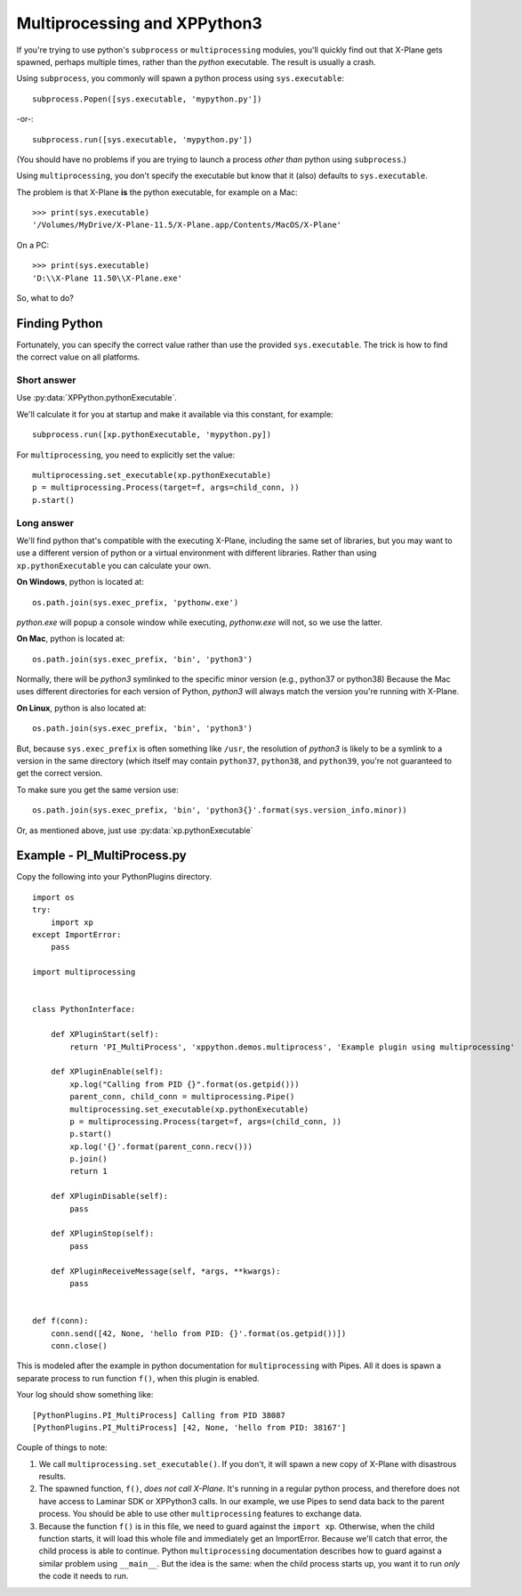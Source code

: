 Multiprocessing and XPPython3
=============================

If you're trying to use python's ``subprocess`` or ``multiprocessing`` modules, you'll
quickly find out that X-Plane gets spawned, perhaps multiple times, rather than the *python*
executable. The result is usually a crash.

Using ``subprocess``, you commonly will spawn a python process using ``sys.executable``::

  subprocess.Popen([sys.executable, 'mypython.py'])

-or-::

  subprocess.run([sys.executable, 'mypython.py'])

(You should have no problems if you are trying to launch a process *other than* python using ``subprocess``.)

Using ``multiprocessing``, you don't specify the executable but know that it (also) defaults
to ``sys.executable``.

The problem is that X-Plane **is** the python executable, for example on a Mac::

  >>> print(sys.executable)
  '/Volumes/MyDrive/X-Plane-11.5/X-Plane.app/Contents/MacOS/X-Plane'

On a PC::

  >>> print(sys.executable)
  'D:\\X-Plane 11.50\\X-Plane.exe'

So, what to do?

Finding Python
--------------

Fortunately, you can specify the correct value rather than use the provided ``sys.executable``. The trick is
how to find the correct value on all platforms.

Short answer
++++++++++++


Use :py:data:`XPPython.pythonExecutable`.

We'll calculate it for you at startup and make it available via this constant, for example::

  subprocess.run([xp.pythonExecutable, 'mypython.py])

For ``multiprocessing``, you need to explicitly set the value::

  multiprocessing.set_executable(xp.pythonExecutable)
  p = multiprocessing.Process(target=f, args=child_conn, ))
  p.start()

Long answer
+++++++++++

We'll find python that's compatible with the executing X-Plane, including the same set of libraries, but
you may want to use a different version of python or a virtual environment with different libraries. Rather
than using ``xp.pythonExecutable`` you can calculate your own.

**On Windows**, python is located at::

  os.path.join(sys.exec_prefix, 'pythonw.exe')

*python.exe* will popup a console window while executing, *pythonw.exe* will not, so we use the latter.

**On Mac**, python is located at::

  os.path.join(sys.exec_prefix, 'bin', 'python3')

Normally, there will be *python3* symlinked to the specific minor version (e.g., python37 or python38)
Because the Mac uses different directories for each version of Python, *python3* will always match the
version you're running with X-Plane.

**On Linux**, python is also located at::

  os.path.join(sys.exec_prefix, 'bin', 'python3')

But, because ``sys.exec_prefix`` is often something like ``/usr``, the resolution of *python3* is likely
to be a symlink to a version in the same directory (which itself may contain ``python37``, ``python38``, and ``python39``,
you're not guaranteed to get the correct version.

To make sure you get the same version use::

  os.path.join(sys.exec_prefix, 'bin', 'python3{}'.format(sys.version_info.minor))

Or, as mentioned above, just use :py:data:`xp.pythonExecutable`

Example - PI_MultiProcess.py
----------------------------

Copy the following into your PythonPlugins directory.

::

   import os
   try:
       import xp
   except ImportError:
       pass
   
   import multiprocessing
   
   
   class PythonInterface:
   
       def XPluginStart(self):
           return 'PI_MultiProcess', 'xppython.demos.multiprocess', 'Example plugin using multiprocessing'
   
       def XPluginEnable(self):
           xp.log("Calling from PID {}".format(os.getpid()))
           parent_conn, child_conn = multiprocessing.Pipe()
           multiprocessing.set_executable(xp.pythonExecutable)
           p = multiprocessing.Process(target=f, args=(child_conn, ))
           p.start()
           xp.log('{}'.format(parent_conn.recv()))
           p.join()
           return 1
   
       def XPluginDisable(self):
           pass
   
       def XPluginStop(self):
           pass
   
       def XPluginReceiveMessage(self, *args, **kwargs):
           pass
   
   
   def f(conn):
       conn.send([42, None, 'hello from PID: {}'.format(os.getpid())])
       conn.close()
   
This is modeled after the example in python documentation for ``multiprocessing`` with Pipes. All it does is
spawn a separate process to run function ``f()``, when this plugin is enabled.

Your log should show something like::

  [PythonPlugins.PI_MultiProcess] Calling from PID 38087
  [PythonPlugins.PI_MultiProcess] [42, None, 'hello from PID: 38167']           

Couple of things to note:

1. We call ``multiprocessing.set_executable()``. If you don't, it will spawn a new copy of X-Plane with
   disastrous results.

2. The spawned function, ``f()``, *does not call X-Plane*. It's running in a regular python process, and
   therefore does not have access to Laminar SDK or XPPython3 calls. In our example, we use Pipes to
   send data back to the parent process. You should be able to use other ``multiprocessing`` features
   to exchange data.

3. Because the function ``f()`` is in this file, we need to guard against the ``import xp``. Otherwise,
   when the child function starts, it will load this whole file and immediately get an ImportError. Because
   we'll catch that error, the child process is able to continue. Python ``multiprocessing`` documentation
   describes how to guard against a similar problem using ``__main__``. But the idea is the same:
   when the child process starts up, you want it to run *only* the code it needs to run.
